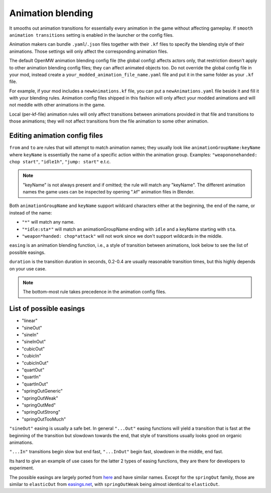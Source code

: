 Animation blending
##################

It smooths out animation transitions for essentially every animation in the game without affecting gameplay. If ``smooth animation transitions`` setting is enabled in the launcher or the config files.

Animation makers can bundle ``.yaml``/``.json`` files together with their ``.kf`` files to specify the blending style of their animations. Those settings will only affect the corresponding animation files.

The default OpenMW animation blending config file (the global config) affects actors only, that restriction doesn't apply to other animation blending config files; they can affect animated objects too.
Do not override the global config file in your mod, instead create a ``your_modded_animation_file_name.yaml`` file and put it in the same folder as your ``.kf`` file.

For example, if your mod includes a ``newAnimations.kf`` file, you can put a ``newAnimations.yaml`` file beside it and fill it with your blending rules.
Animation config files shipped in this fashion will only affect your modded animations and will not meddle with other animations in the game. 

Local (per-kf-file) animation rules will only affect transitions between animations provided in that file and transitions to those animations; they will not affect transitions from the file animation to some other animation.

Editing animation config files
------------------------------

``from`` and ``to`` are rules that will attempt to match animation names; they usually look like ``animationGroupName:keyName`` where ``keyName`` is essentially the name of a specific action within the animation group. 
Examples: ``"weapononehanded: chop start"``, ``"idle1h"``, ``"jump: start"`` e.t.c.

.. note::

    "keyName" is not always present and if omitted; the rule will match any "keyName".
    The different animation names the game uses can be inspected by opening ".kf" animation files in Blender.


Both ``animationGroupName`` and ``keyName`` support wildcard characters either at the beginning, the end of the name, or instead of the name:

- ``"*"`` will match any name.
- ``"*idle:sta*"`` will match an animationGroupName ending with ``idle`` and a keyName starting with ``sta``.
- ``"weapon*handed: chop*attack"`` will not work since we don't support wildcards in the middle.

``easing`` is an animation blending function, i.e., a style of transition between animations, look below to see the list of possible easings.

``duration`` is the transition duration in seconds, 0.2-0.4 are usually reasonable transition times, but this highly depends on your use case.

.. note::

    The bottom-most rule takes precedence in the animation config files.


List of possible easings
------------------------

- "linear"
- "sineOut"
- "sineIn"
- "sineInOut"
- "cubicOut"
- "cubicIn"
- "cubicInOut"
- "quartOut"
- "quartIn"
- "quartInOut"
- "springOutGeneric"
- "springOutWeak"
- "springOutMed"
- "springOutStrong"
- "springOutTooMuch"

``"sineOut"`` easing is usually a safe bet. In general ``"...Out"`` easing functions will yield a transition that is fast at the beginning of the transition but slowdown towards the end, that style of transitions usually looks good on organic animations.

``"...In"`` transitions begin slow but end fast, ``"...InOut"`` begin fast, slowdown in the middle, end fast.

Its hard to give an example of use cases for the latter 2 types of easing functions, they are there for developers to experiment.

The possible easings are largely ported from `here <https://easings.net/>`__ and have similar names. Except for the ``springOut`` family, those are similar to ``elasticOut`` from `easings.net <https://easings.net/>`__, with ``springOutWeak`` being almost identical to ``elasticOut``.